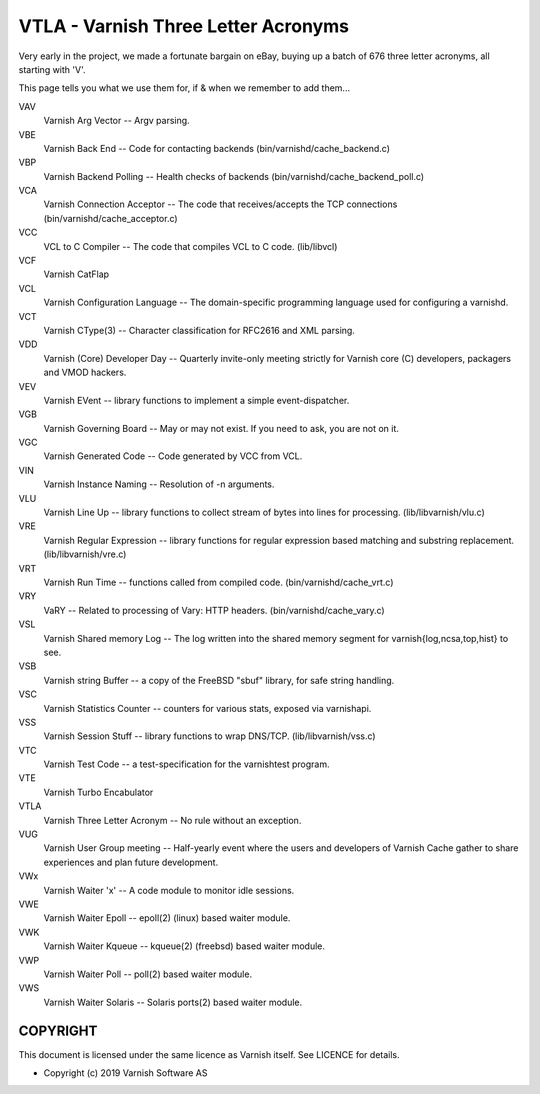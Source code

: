 .. role:: ref(emphasis)

.. _vtla:

====================================
VTLA - Varnish Three Letter Acronyms
====================================

Very early in the project, we made a fortunate bargain on eBay,
buying up a batch of 676 three letter acronyms, all starting with
'V'.

This page tells you what we use them for, if & when we remember to
add them...

VAV
    Varnish Arg Vector -- Argv parsing.

VBE
    Varnish Back End -- Code for contacting backends
    (bin/varnishd/cache_backend.c)

VBP
    Varnish Backend Polling -- Health checks of backends
    (bin/varnishd/cache_backend_poll.c)

VCA
    Varnish Connection Acceptor -- The code that receives/accepts the
    TCP connections (bin/varnishd/cache_acceptor.c)

VCC
    VCL to C Compiler -- The code that compiles VCL to C code. (lib/libvcl)

VCF
    Varnish CatFlap

VCL
    Varnish Configuration Language -- The domain-specific programming
    language used for configuring a varnishd.

VCT
    Varnish CType(3) -- Character classification for RFC2616 and XML parsing.

VDD
    Varnish (Core) Developer Day -- Quarterly invite-only meeting strictly
    for Varnish core (C) developers, packagers and VMOD hackers.

VEV
    Varnish EVent -- library functions to implement a simple event-dispatcher.

VGB
    Varnish Governing Board -- May or may not exist.
    If you need to ask, you are not on it.

VGC
    Varnish Generated Code -- Code generated by VCC from VCL.

VIN
    Varnish Instance Naming -- Resolution of -n arguments.

VLU
    Varnish Line Up -- library functions to collect stream of bytes
    into lines for processing. (lib/libvarnish/vlu.c)

VRE
    Varnish Regular Expression -- library functions for regular expression
    based matching and substring replacement. (lib/libvarnish/vre.c)

VRT
    Varnish Run Time -- functions called from compiled code.
    (bin/varnishd/cache_vrt.c)

VRY
    VaRY -- Related to processing of Vary: HTTP headers.
    (bin/varnishd/cache_vary.c)

VSL
    Varnish Shared memory Log -- The log written into the shared
    memory segment for varnish{log,ncsa,top,hist} to see.

VSB
    Varnish string Buffer -- a copy of the FreeBSD "sbuf" library,
    for safe string handling.

VSC
    Varnish Statistics Counter -- counters for various stats,
    exposed via varnishapi.

VSS
    Varnish Session Stuff -- library functions to wrap DNS/TCP.
    (lib/libvarnish/vss.c)

VTC
    Varnish Test Code -- a test-specification for the varnishtest program.

VTE
    Varnish Turbo Encabulator

VTLA
    Varnish Three Letter Acronym -- No rule without an exception.

VUG
    Varnish User Group meeting -- Half-yearly event where the users and
    developers of Varnish Cache gather to share experiences and plan
    future development.

VWx
    Varnish Waiter 'x' -- A code module to monitor idle sessions.

VWE
    Varnish Waiter Epoll -- epoll(2) (linux) based waiter module.

VWK
    Varnish Waiter Kqueue -- kqueue(2) (freebsd) based waiter module.

VWP
    Varnish Waiter Poll -- poll(2) based waiter module.

VWS
    Varnish Waiter Solaris -- Solaris ports(2) based waiter module.



COPYRIGHT
=========

This document is licensed under the same licence as Varnish
itself. See LICENCE for details.

* Copyright (c) 2019 Varnish Software AS
